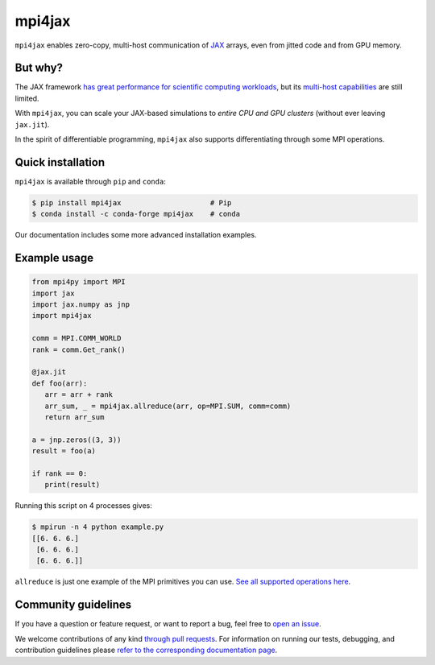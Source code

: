 mpi4jax
=======

|PyPI Version| |Conda Version| |Tests| |codecov| |Documentation Status|

``mpi4jax`` enables zero-copy, multi-host communication of `JAX <https://jax.readthedocs.io/>`_ arrays, even from jitted code and from GPU memory.


But why?
--------

The JAX framework `has great performance for scientific computing workloads <https://github.com/dionhaefner/pyhpc-benchmarks>`_, but its `multi-host capabilities <https://jax.readthedocs.io/en/latest/jax.html#jax.pmap>`_ are still limited.

With ``mpi4jax``, you can scale your JAX-based simulations to *entire CPU and GPU clusters* (without ever leaving ``jax.jit``).

In the spirit of differentiable programming, ``mpi4jax`` also supports differentiating through some MPI operations.


Quick installation
------------------

``mpi4jax`` is available through ``pip`` and ``conda``:

.. code:: bash

   $ pip install mpi4jax                     # Pip
   $ conda install -c conda-forge mpi4jax    # conda

Our documentation includes some more advanced installation examples.


Example usage
-------------

.. code:: python

   from mpi4py import MPI
   import jax
   import jax.numpy as jnp
   import mpi4jax

   comm = MPI.COMM_WORLD
   rank = comm.Get_rank()

   @jax.jit
   def foo(arr):
      arr = arr + rank
      arr_sum, _ = mpi4jax.allreduce(arr, op=MPI.SUM, comm=comm)
      return arr_sum

   a = jnp.zeros((3, 3))
   result = foo(a)

   if rank == 0:
      print(result)

Running this script on 4 processes gives:

.. code:: bash

   $ mpirun -n 4 python example.py
   [[6. 6. 6.]
    [6. 6. 6.]
    [6. 6. 6.]]

``allreduce`` is just one example of the MPI primitives you can use. `See all supported operations here <https://mpi4jax.readthedocs.org/en/latest/api.html>`_.

Community guidelines
--------------------

If you have a question or feature request, or want to report a bug, feel free to `open an issue <https://github.com/mpi4jax/mpi4jax/issues>`_.

We welcome contributions of any kind `through pull requests <https://github.com/mpi4jax/mpi4jax/pulls>`_. For information on running our tests, debugging, and contribution guidelines please `refer to the corresponding documentation page <https://mpi4jax.readthedocs.org/en/latest/developers.html>`_.


.. |Tests| image:: https://github.com/mpi4jax/mpi4jax/workflows/Tests/badge.svg
   :target: https://github.com/mpi4jax/mpi4jax/actions?query=branch%3Amaster
.. |codecov| image:: https://codecov.io/gh/mpi4jax/mpi4jax/branch/master/graph/badge.svg
   :target: https://codecov.io/gh/mpi4jax/mpi4jax
.. |PyPI Version| image:: https://img.shields.io/pypi/v/mpi4jax
   :target: https://pypi.org/project/mpi4jax/
.. |Conda Version| image:: https://img.shields.io/conda/vn/conda-forge/mpi4jax.svg
   :target: https://anaconda.org/conda-forge/mpi4jax
.. |Documentation Status| image:: https://readthedocs.org/projects/mpi4jax/badge/?version=latest
   :target: https://mpi4jax.readthedocs.io/en/latest/?badge=latest
